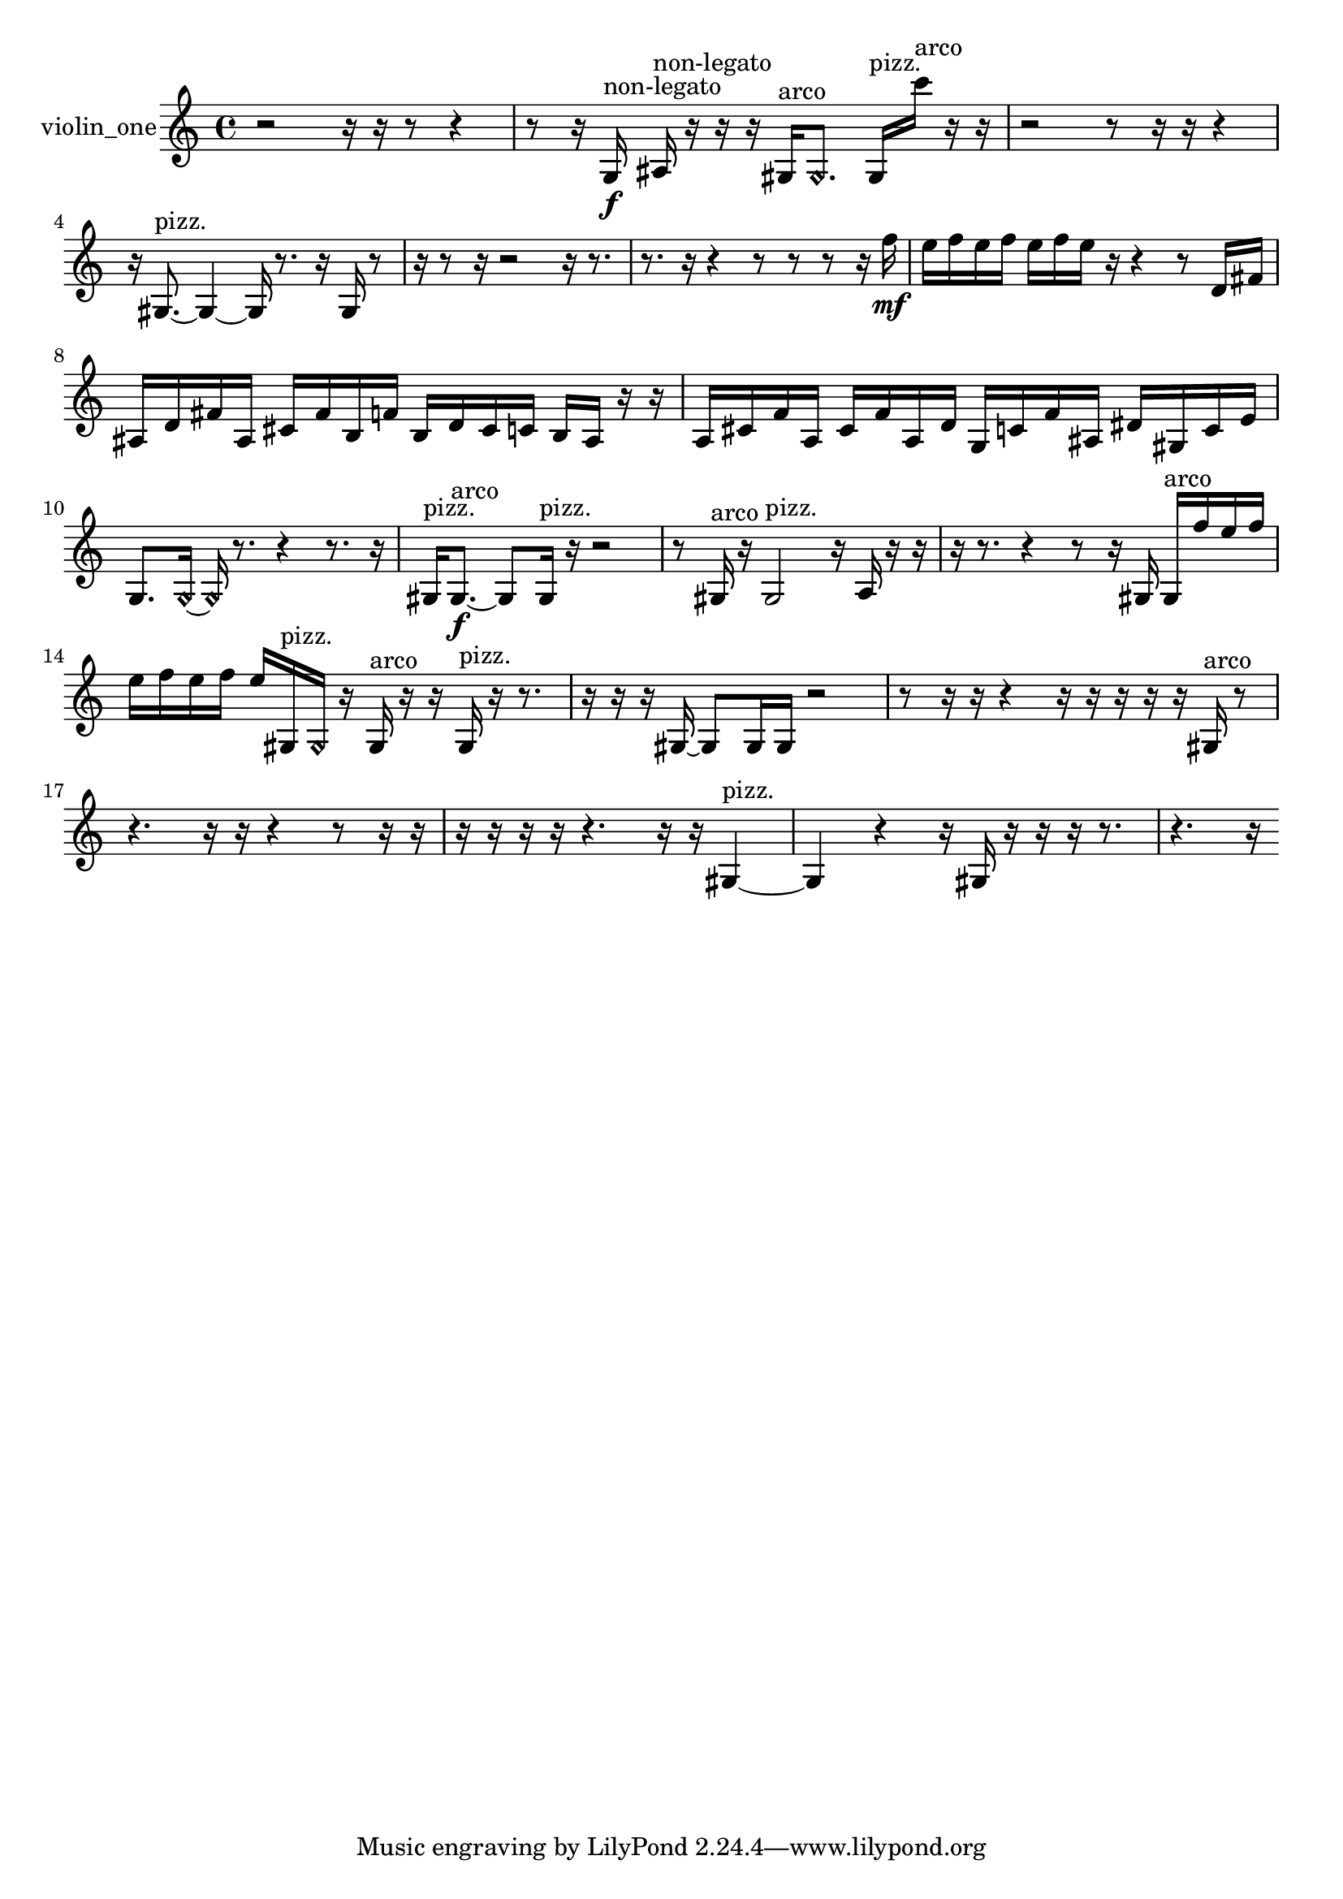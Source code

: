 % [notes] external for Pure Data
% development-version July 14, 2014 
% by Jaime E. Oliver La Rosa
% la.rosa@nyu.edu
% @ the Waverly Labs in NYU MUSIC FAS
% Open this file with Lilypond
% more information is available at lilypond.org
% Released under the GNU General Public License.

% HEADERS

glissandoSkipOn = {
  \override NoteColumn.glissando-skip = ##t
  \hide NoteHead
  \hide Accidental
  \hide Tie
  \override NoteHead.no-ledgers = ##t
}

glissandoSkipOff = {
  \revert NoteColumn.glissando-skip
  \undo \hide NoteHead
  \undo \hide Tie
  \undo \hide Accidental
  \revert NoteHead.no-ledgers
}
violin_one_part = {

  \time 4/4

  \clef treble 
  % ________________________________________bar 1 :
  r2 
  r16  r16  r8 
  r4  |
  % ________________________________________bar 2 :
  r8  r16  g16\f^\markup {non-legato } 
  ais16^\markup {non-legato }  r16  r16  r16 
  gis16^\markup {arco }  \once \override NoteHead.style = #'harmonic gis8. 
  gis16^\markup {pizz. }  c'''16^\markup {arco }  r16  r16  |
  % ________________________________________bar 3 :
  r2 
  r8  r16  r16 
  r4  |
  % ________________________________________bar 4 :
  r16  gis8.~^\markup {pizz. } 
  gis4~ 
  gis16  r8. 
  r16  gis16  r8  |
  % ________________________________________bar 5 :
  r16  r8  r16 
  r2 
  r16  r8.  |
  % ________________________________________bar 6 :
  r8.  r16 
  r4 
  r8  r8 
  r8  r16  f''16\mf  |
  % ________________________________________bar 7 :
  e''16  f''16  e''16  f''16 
  e''16  f''16  e''16  r16 
  r4 
  r8  d'16  fis'16  |
  % ________________________________________bar 8 :
  ais16  d'16  fis'16  ais16 
  cis'16  fis'16  b16  f'16 
  b16  d'16  cis'16  c'16 
  b16  ais16  r16  r16  |
  % ________________________________________bar 9 :
  a16  cis'16  f'16  a16 
  cis'16  f'16  a16  d'16 
  g16  c'16  f'16  ais16 
  dis'16  gis16  c'16  e'16  |
  % ________________________________________bar 10 :
  g8.  \once \override NoteHead.style = #'harmonic g16~ 
  \once \override NoteHead.style = #'harmonic g16  r8. 
  r4 
  r8.  r16  |
  % ________________________________________bar 11 :
  gis16^\markup {pizz. }  gis8.~\f^\markup {arco } 
  gis8  gis16^\markup {pizz. }  r16 
  r2  |
  % ________________________________________bar 12 :
  r8  gis16^\markup {arco }  r16 
  gis2^\markup {pizz. } 
  r16  a16  r16  r16  |
  % ________________________________________bar 13 :
  r16  r8. 
  r4 
  r8  r16  gis16 
  gis16^\markup {arco }  f''16  e''16  f''16  |
  % ________________________________________bar 14 :
  e''16  f''16  e''16  f''16 
  e''16  gis16^\markup {pizz. }  \once \override NoteHead.style = #'harmonic gis16  r16 
  gis16^\markup {arco }  r16  r16  gis16^\markup {pizz. } 
  r16  r8.  |
  % ________________________________________bar 15 :
  r16  r16  r16  gis16~ 
  gis8  gis16  gis16 
  r2  |
  % ________________________________________bar 16 :
  r8  r16  r16 
  r4 
  r16  r16  r16  r16 
  r16  gis16^\markup {arco }  r8  |
  % ________________________________________bar 17 :
  r4. 
  r16  r16 
  r4 
  r8  r16  r16  |
  % ________________________________________bar 18 :
  r16  r16  r16  r16 
  r4. 
  r16  r16 
  gis4~^\markup {pizz. }  |
  % ________________________________________bar 19 :
  gis4 
  r4 
  r16  gis16  r16  r16 
  r16  r8.  |
  % ________________________________________bar 20 :
  r4. 
  r16 
}

\score {
  \new Staff \with { instrumentName = "violin_one" } {
    \new Voice {
      \violin_one_part
    }
  }
  \layout {
    \mergeDifferentlyHeadedOn
    \mergeDifferentlyDottedOn
    \set harmonicDots = ##t
    \override Glissando.thickness = #4
    \set Staff.pedalSustainStyle = #'mixed
    \override TextSpanner.bound-padding = #1.0
    \override TextSpanner.bound-details.right.padding = #1.3
    \override TextSpanner.bound-details.right.stencil-align-dir-y = #CENTER
    \override TextSpanner.bound-details.left.stencil-align-dir-y = #CENTER
    \override TextSpanner.bound-details.right-broken.text = ##f
    \override TextSpanner.bound-details.left-broken.text = ##f
    \override Glissando.minimum-length = #4
    \override Glissando.springs-and-rods = #ly:spanner::set-spacing-rods
    \override Glissando.breakable = ##t
    \override Glissando.after-line-breaking = ##t
    \set baseMoment = #(ly:make-moment 1/8)
    \set beatStructure = 2,2,2,2
    #(set-default-paper-size "a4")
  }
  \midi { }
}

\version "2.19.49"
% notes Pd External version testing 
